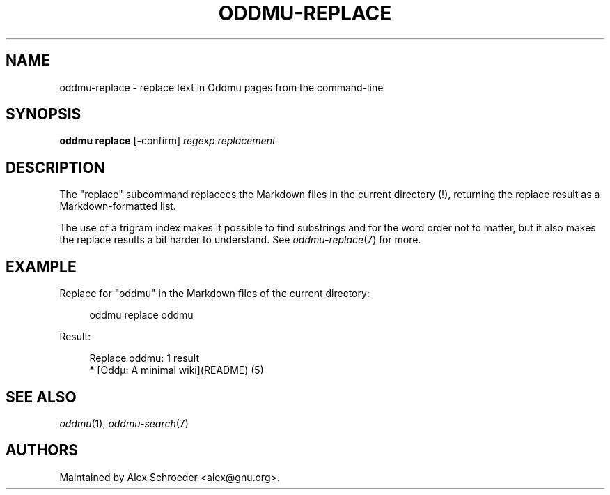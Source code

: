 .\" Generated by scdoc 1.11.2
.\" Complete documentation for this program is not available as a GNU info page
.ie \n(.g .ds Aq \(aq
.el       .ds Aq '
.nh
.ad l
.\" Begin generated content:
.TH "ODDMU-REPLACE" "1" "2023-09-19"
.PP
.SH NAME
.PP
oddmu-replace - replace text in Oddmu pages from the command-line
.PP
.SH SYNOPSIS
.PP
\fBoddmu replace\fR [-confirm] \fIregexp\fR \fIreplacement\fR
.PP
.SH DESCRIPTION
.PP
The "replace" subcommand replacees the Markdown files in the current
directory (!\&), returning the replace result as a Markdown-formatted
list.\&
.PP
The use of a trigram index makes it possible to find substrings and
for the word order not to matter, but it also makes the replace results
a bit harder to understand.\& See \fIoddmu-replace\fR(7) for more.\&
.PP
.SH EXAMPLE
.PP
Replace for "oddmu" in the Markdown files of the current directory:
.PP
.nf
.RS 4
oddmu replace oddmu
.fi
.RE
.PP
Result:
.PP
.nf
.RS 4
Replace oddmu: 1 result
* [Oddµ: A minimal wiki](README) (5)
.fi
.RE
.PP
.SH SEE ALSO
.PP
\fIoddmu\fR(1), \fIoddmu-search\fR(7)
.PP
.SH AUTHORS
.PP
Maintained by Alex Schroeder <alex@gnu.\&org>.\&
